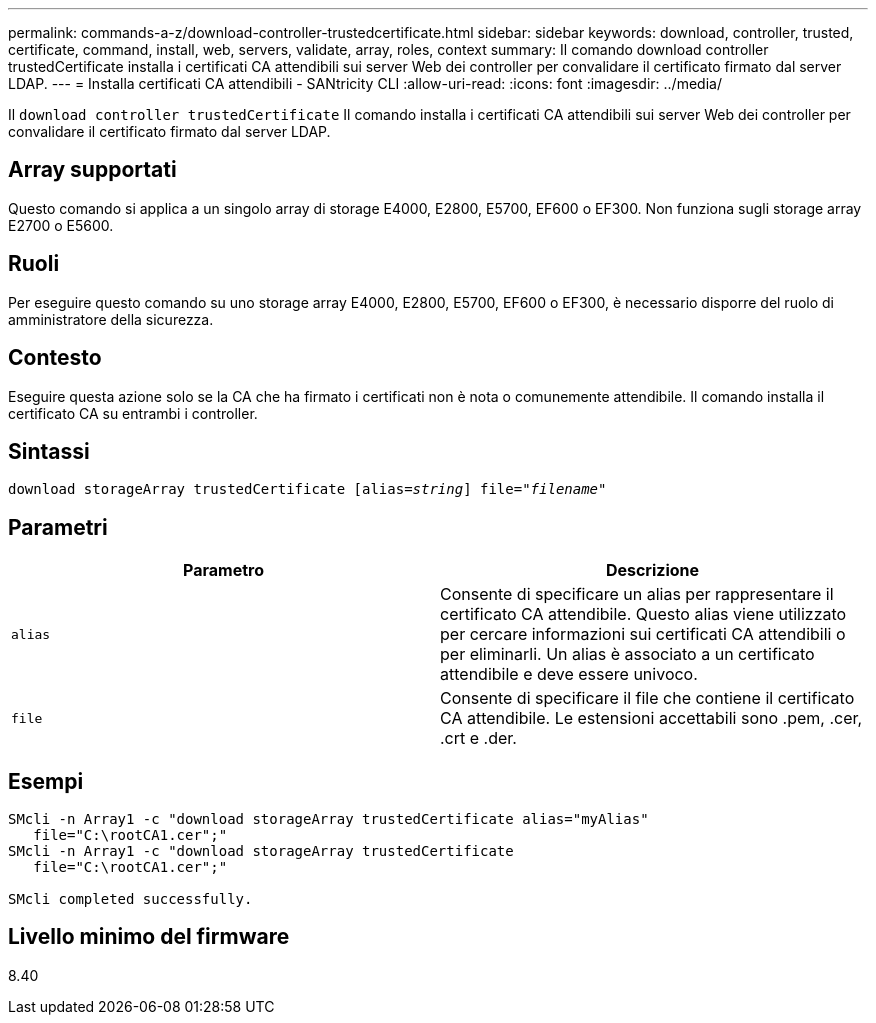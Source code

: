 ---
permalink: commands-a-z/download-controller-trustedcertificate.html 
sidebar: sidebar 
keywords: download, controller, trusted, certificate, command, install, web, servers, validate, array, roles, context 
summary: Il comando download controller trustedCertificate installa i certificati CA attendibili sui server Web dei controller per convalidare il certificato firmato dal server LDAP. 
---
= Installa certificati CA attendibili - SANtricity CLI
:allow-uri-read: 
:icons: font
:imagesdir: ../media/


[role="lead"]
Il `download controller trustedCertificate` Il comando installa i certificati CA attendibili sui server Web dei controller per convalidare il certificato firmato dal server LDAP.



== Array supportati

Questo comando si applica a un singolo array di storage E4000, E2800, E5700, EF600 o EF300. Non funziona sugli storage array E2700 o E5600.



== Ruoli

Per eseguire questo comando su uno storage array E4000, E2800, E5700, EF600 o EF300, è necessario disporre del ruolo di amministratore della sicurezza.



== Contesto

Eseguire questa azione solo se la CA che ha firmato i certificati non è nota o comunemente attendibile. Il comando installa il certificato CA su entrambi i controller.



== Sintassi

[source, cli, subs="+macros"]
----
pass:quotes[download storageArray trustedCertificate [alias=_string_]] pass:quotes[file="_filename_"]
----


== Parametri

|===
| Parametro | Descrizione 


 a| 
`alias`
 a| 
Consente di specificare un alias per rappresentare il certificato CA attendibile. Questo alias viene utilizzato per cercare informazioni sui certificati CA attendibili o per eliminarli. Un alias è associato a un certificato attendibile e deve essere univoco.



 a| 
`file`
 a| 
Consente di specificare il file che contiene il certificato CA attendibile. Le estensioni accettabili sono .pem, .cer, .crt e .der.

|===


== Esempi

[listing]
----

SMcli -n Array1 -c "download storageArray trustedCertificate alias="myAlias"
   file="C:\rootCA1.cer";"
SMcli -n Array1 -c "download storageArray trustedCertificate
   file="C:\rootCA1.cer";"

SMcli completed successfully.
----


== Livello minimo del firmware

8.40
